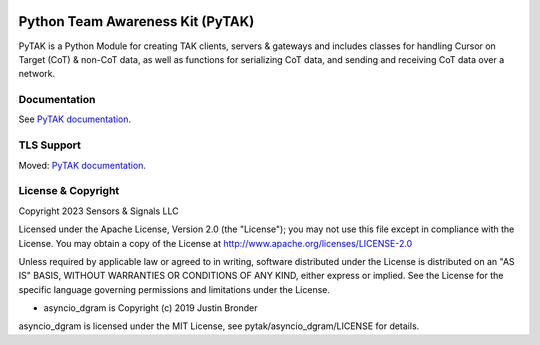 .. image:: https://github.com/snstac/pytak/blob/main/docs/atak_screenshot_with_pytak_logo-x25.jpg
   :alt: ATAK Screenshot with PyTAK Logo.
   :target: https://github.com/snstac/pytak/blob/main/docs/atak_screenshot_with_pytak_logo.jpg

Python Team Awareness Kit (PyTAK)
*********************************

PyTAK is a Python Module for creating TAK clients, servers & gateways and includes 
classes for handling Cursor on Target (CoT) & non-CoT data, as well as functions for 
serializing CoT data, and sending and receiving CoT data over a network.

Documentation
=============

See `PyTAK documentation <https://pytak.readthedocs.io/>`_.

TLS Support
===========

Moved: `PyTAK documentation <https://pytak.readthedocs.io/>`_.

License & Copyright
===================

Copyright 2023 Sensors & Signals LLC

Licensed under the Apache License, Version 2.0 (the "License");
you may not use this file except in compliance with the License.
You may obtain a copy of the License at http://www.apache.org/licenses/LICENSE-2.0

Unless required by applicable law or agreed to in writing, software
distributed under the License is distributed on an "AS IS" BASIS,
WITHOUT WARRANTIES OR CONDITIONS OF ANY KIND, either express or implied.
See the License for the specific language governing permissions and
limitations under the License.

* asyncio_dgram is Copyright (c) 2019 Justin Bronder
asyncio_dgram is licensed under the MIT License, see pytak/asyncio_dgram/LICENSE for details.
